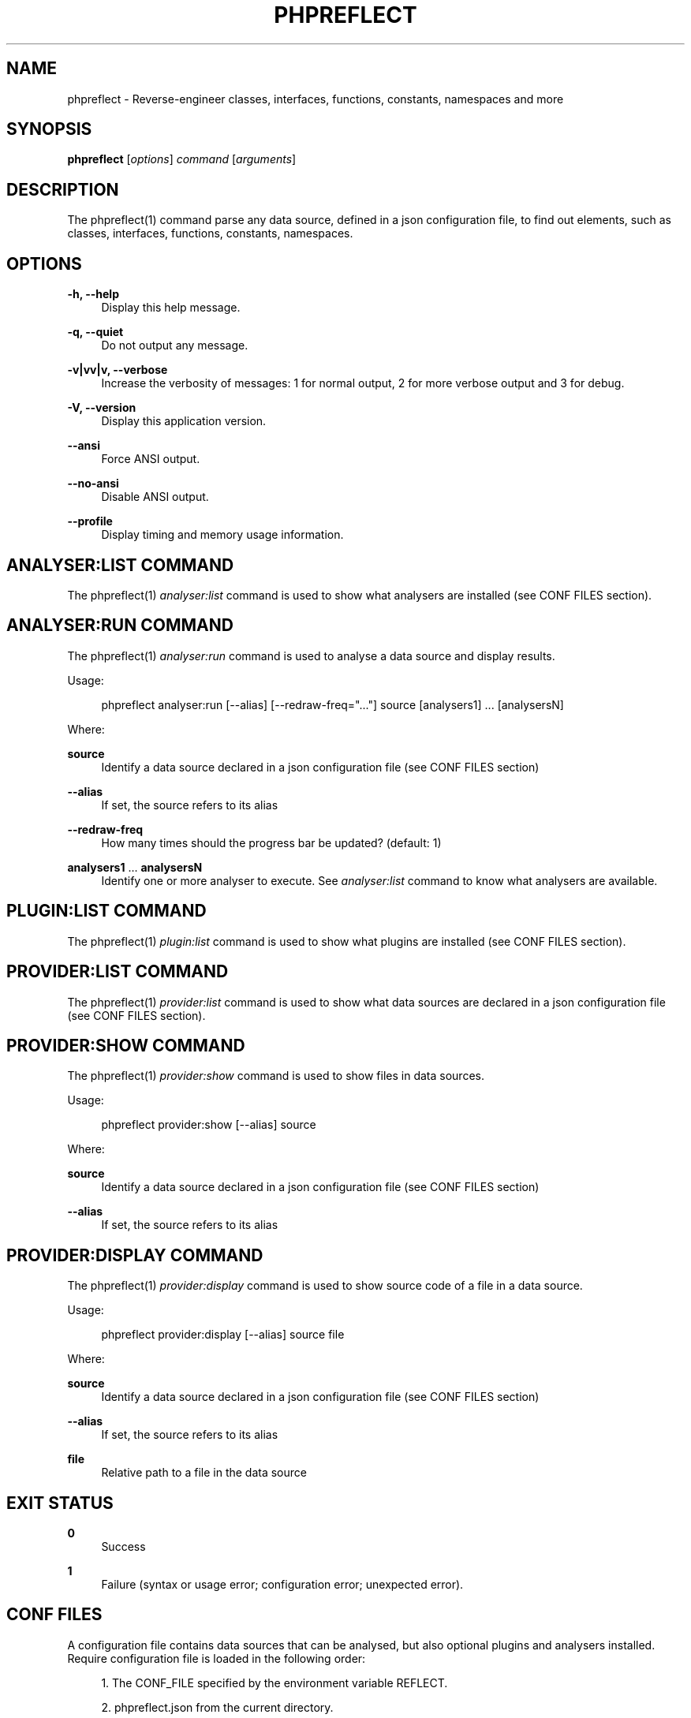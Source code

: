 '\" t
.\"     Title: phpreflect
.\"    Author: [see the "AUTHORS" section]
.\" Generator: DocBook XSL Stylesheets v1.78.1 <http://docbook.sf.net/>
.\"      Date: 07/04/2014
.\"    Manual: \ \&
.\"    Source: \ \&
.\"  Language: English
.\"
.TH "PHPREFLECT" "1" "07/04/2014" "\ \&" "\ \&"
.\" -----------------------------------------------------------------
.\" * Define some portability stuff
.\" -----------------------------------------------------------------
.\" ~~~~~~~~~~~~~~~~~~~~~~~~~~~~~~~~~~~~~~~~~~~~~~~~~~~~~~~~~~~~~~~~~
.\" http://bugs.debian.org/507673
.\" http://lists.gnu.org/archive/html/groff/2009-02/msg00013.html
.\" ~~~~~~~~~~~~~~~~~~~~~~~~~~~~~~~~~~~~~~~~~~~~~~~~~~~~~~~~~~~~~~~~~
.ie \n(.g .ds Aq \(aq
.el       .ds Aq '
.\" -----------------------------------------------------------------
.\" * set default formatting
.\" -----------------------------------------------------------------
.\" disable hyphenation
.nh
.\" disable justification (adjust text to left margin only)
.ad l
.\" -----------------------------------------------------------------
.\" * MAIN CONTENT STARTS HERE *
.\" -----------------------------------------------------------------
.SH "NAME"
phpreflect \- Reverse\-engineer classes, interfaces, functions, constants, namespaces and more
.SH "SYNOPSIS"
.sp
\fBphpreflect\fR [\fIoptions\fR] \fIcommand\fR [\fIarguments\fR]
.SH "DESCRIPTION"
.sp
The phpreflect(1) command parse any data source, defined in a json configuration file, to find out elements, such as classes, interfaces, functions, constants, namespaces\&.
.SH "OPTIONS"
.PP
\fB\-h, \-\-help\fR
.RS 4
Display this help message\&.
.RE
.PP
\fB\-q, \-\-quiet\fR
.RS 4
Do not output any message\&.
.RE
.PP
\fB\-v|vv|v, \-\-verbose\fR
.RS 4
Increase the verbosity of messages: 1 for normal output, 2 for more verbose output and 3 for debug\&.
.RE
.PP
\fB\-V, \-\-version\fR
.RS 4
Display this application version\&.
.RE
.PP
\fB\-\-ansi\fR
.RS 4
Force ANSI output\&.
.RE
.PP
\fB\-\-no\-ansi\fR
.RS 4
Disable ANSI output\&.
.RE
.PP
\fB\-\-profile\fR
.RS 4
Display timing and memory usage information\&.
.RE
.SH "ANALYSER:LIST COMMAND"
.sp
The phpreflect(1) \fIanalyser:list\fR command is used to show what analysers are installed (see CONF FILES section)\&.
.SH "ANALYSER:RUN COMMAND"
.sp
The phpreflect(1) \fIanalyser:run\fR command is used to analyse a data source and display results\&.
.sp
Usage:
.sp
.if n \{\
.RS 4
.\}
.nf
phpreflect analyser:run [\-\-alias] [\-\-redraw\-freq="\&.\&.\&."] source [analysers1] \&.\&.\&. [analysersN]
.fi
.if n \{\
.RE
.\}
.sp
Where:
.PP
\fBsource\fR
.RS 4
Identify a data source declared in a json configuration file (see
CONF FILES
section)
.RE
.PP
\fB\-\-alias\fR
.RS 4
If set, the source refers to its alias
.RE
.PP
\fB\-\-redraw\-freq\fR
.RS 4
How many times should the progress bar be updated? (default: 1)
.RE
.PP
\fBanalysers1\fR \&... \fBanalysersN\fR
.RS 4
Identify one or more analyser to execute\&. See
\fIanalyser:list\fR
command to know what analysers are available\&.
.RE
.SH "PLUGIN:LIST COMMAND"
.sp
The phpreflect(1) \fIplugin:list\fR command is used to show what plugins are installed (see CONF FILES section)\&.
.SH "PROVIDER:LIST COMMAND"
.sp
The phpreflect(1) \fIprovider:list\fR command is used to show what data sources are declared in a json configuration file (see CONF FILES section)\&.
.SH "PROVIDER:SHOW COMMAND"
.sp
The phpreflect(1) \fIprovider:show\fR command is used to show files in data sources\&.
.sp
Usage:
.sp
.if n \{\
.RS 4
.\}
.nf
phpreflect provider:show [\-\-alias] source
.fi
.if n \{\
.RE
.\}
.sp
Where:
.PP
\fBsource\fR
.RS 4
Identify a data source declared in a json configuration file (see
CONF FILES
section)
.RE
.PP
\fB\-\-alias\fR
.RS 4
If set, the source refers to its alias
.RE
.SH "PROVIDER:DISPLAY COMMAND"
.sp
The phpreflect(1) \fIprovider:display\fR command is used to show source code of a file in a data source\&.
.sp
Usage:
.sp
.if n \{\
.RS 4
.\}
.nf
phpreflect provider:display [\-\-alias] source file
.fi
.if n \{\
.RE
.\}
.sp
Where:
.PP
\fBsource\fR
.RS 4
Identify a data source declared in a json configuration file (see
CONF FILES
section)
.RE
.PP
\fB\-\-alias\fR
.RS 4
If set, the source refers to its alias
.RE
.PP
\fBfile\fR
.RS 4
Relative path to a file in the data source
.RE
.SH "EXIT STATUS"
.PP
\fB0\fR
.RS 4
Success
.RE
.PP
\fB1\fR
.RS 4
Failure (syntax or usage error; configuration error; unexpected error)\&.
.RE
.SH "CONF FILES"
.sp
A configuration file contains data sources that can be analysed, but also optional plugins and analysers installed\&. Require configuration file is loaded in the following order:
.sp
.RS 4
.ie n \{\
\h'-04' 1.\h'+01'\c
.\}
.el \{\
.sp -1
.IP "  1." 4.2
.\}
The CONF_FILE specified by the environment variable
REFLECT\&.
.RE
.sp
.RS 4
.ie n \{\
\h'-04' 2.\h'+01'\c
.\}
.el \{\
.sp -1
.IP "  2." 4.2
.\}
phpreflect\&.json
from the current directory\&.
.RE
.sp
.RS 4
.ie n \{\
\h'-04' 3.\h'+01'\c
.\}
.el \{\
.sp -1
.IP "  3." 4.2
.\}
phpreflect\&.json
from the User
$HOME/\&.config
directory\&.
.RE
.sp
.RS 4
.ie n \{\
\h'-04' 4.\h'+01'\c
.\}
.el \{\
.sp -1
.IP "  4." 4.2
.\}
phpreflect\&.json
from the
/etc
directory\&.
.RE
.SH "BUGS"
.sp
Report any issue at https://github\&.com/llaville/php\-reflect/issues
.SH "AUTHORS"
.sp
The Command\-Line Interface (CLI) version was introduced in version 2\&.0 and is written by Laurent Laville\&.
.SH "SEE ALSO"
.sp
Main web site: http://php5\&.laurent\-laville\&.org/reflect/
.SH "COPYRIGHT"
.sp
Copyright (C) 2011\-2014 Laurent Laville\&.
.SH "LICENSE"
.sp
Free use of this software is granted under the terms of the BSD 3\-clause license\&.
